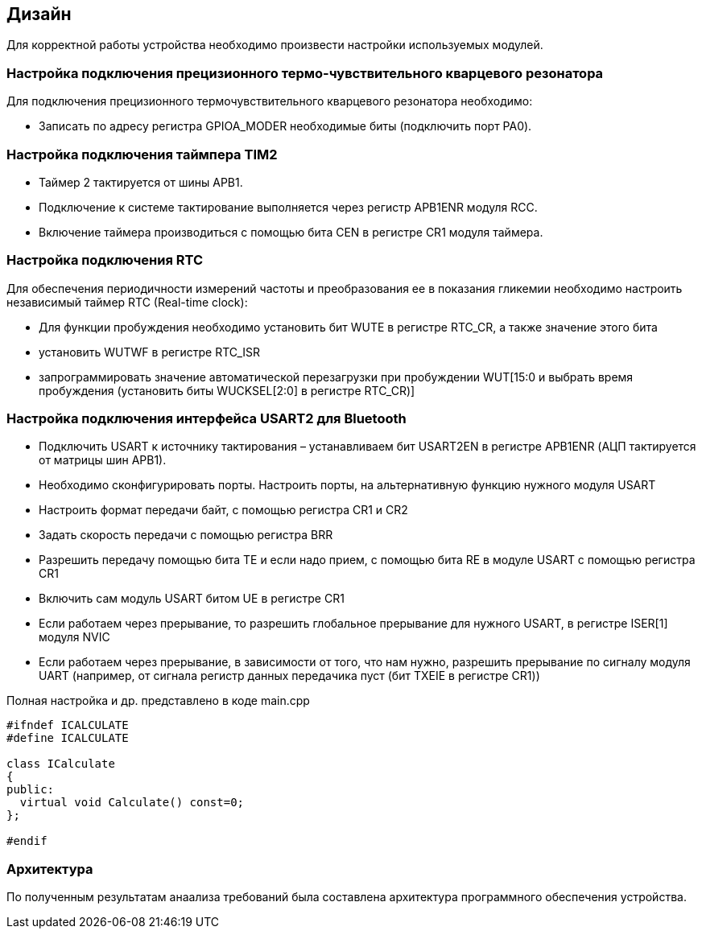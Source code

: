 :imagesdir: images
:toc: macro
:icons: font
:figure-caption: Рисунок
:table-caption: Таблица
:stem: Формула


== Дизайн

Для корректной работы устройства необходимо произвести настройки используемых модулей.

=== Настройка подключения прецизионного термо-чувствительного кварцевого резонатора

Для подключения прецизионного термочувствительного кварцевого резонатора необходимо:

* Записать по адресу регистра GPIOA_MODER необходимые биты (подключить порт PA0).

=== Настройка подключения таймпера TIM2

* Таймер 2 тактируется от шины APB1.

* Подключение к системе тактирование выполняется через регистр APB1ENR модуля RCC.

* Включение таймера производиться с помощью бита CEN в регистре CR1 модуля таймера.

=== Настройка подключения RTC

Для обеспечения периодичности измерений частоты и преобразования ее в показания гликемии необходимо настроить независимый таймер RTC (Real-time clock):

* Для функции пробуждения необходимо установить бит WUTE в регистре RTC_CR, а также значение этого бита
* установить WUTWF в регистре RTC_ISR
* запрограммировать значение автоматической перезагрузки при пробуждении WUT[15:0 и выбрать время пробуждения (установить биты WUCKSEL[2:0] в регистре RTC_CR)]

=== Настройка подключения интерфейса USART2 для Bluetooth

* Подключить USART к источнику тактирования – устанавливаем бит USART2EN в регистре APB1ENR (АЦП тактируется от матрицы шин APB1).​
* Необходимо сконфигурировать порты. Настроить порты, на альтернативную функцию нужного модуля USART​
* Настроить формат передачи байт, с помощью регистра CR1 и CR2​
* Задать скорость передачи с помощью регистра BRR​
* Разрешить передачу помощью бита TE и если надо прием, с помощью бита RE в модуле USART с помощью регистра CR1​
* Включить сам модуль USART битом UE  в регистре CR1​
* Если работаем через прерывание, то разрешить глобальное прерывание для нужного USART, в регистре ISER[1] модуля NVIC​
* Если работаем через прерывание, в зависимости от того, что нам нужно, разрешить прерывание по сигналу модуля UART (например, от сигнала регистр данных передачика пуст (бит TXEIE в регистре CR1))

Полная настройка и др. представлено в коде main.cpp
[.source, cpp]
----
#ifndef ICALCULATE
#define ICALCULATE

class ICalculate
{
public:
  virtual void Calculate() const=0;
};

#endif
----

=== Архитектура
По полученным результатам анаализа требований была составлена архитектура программного обеспечения устройства.

//[#Главная UML-диаграмма]
//.Главная UML-диаграмма
//[plantuml,format=png]
//....
//include::Diagram.puml[]
//....

//[#UML-диаграмма измерения частоты]
//.UML-диаграмма измерения частоты
//[plantuml,format=png]
//....
//include::PodDiagram.puml[]
//....

//[#Основная UML-диаграмма]
//.Основная UML-диаграмма
//[plantuml,format=png]
//....
//include::Diagram.puml[]
//....

//[#UML-диаграмма измерения частоты]
//.UML-диаграмма измерения частоты
//[plantuml,format=png]
//....
//include::PodDiagram.puml[]
//....